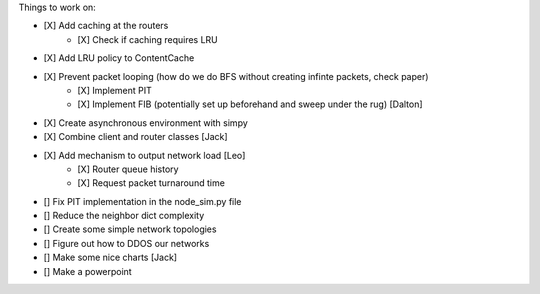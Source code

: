 Things to work on:

- [X] Add caching at the routers
    - [X] Check if caching requires LRU
- [X] Add LRU policy to ContentCache
- [X] Prevent packet looping (how do we do BFS without creating infinte packets, check paper)
    - [X] Implement PIT
    - [X] Implement FIB (potentially set up beforehand and sweep under the rug) [Dalton]


- [X] Create asynchronous environment with simpy
- [X] Combine client and router classes [Jack]
- [X] Add mechanism to output network load [Leo]
    - [X] Router queue history
    - [X] Request packet turnaround time
- [] Fix PIT implementation in the node_sim.py file
- [] Reduce the neighbor dict complexity
- [] Create some simple network topologies
- [] Figure out how to DDOS our networks
- [] Make some nice charts [Jack]
- [] Make a powerpoint
